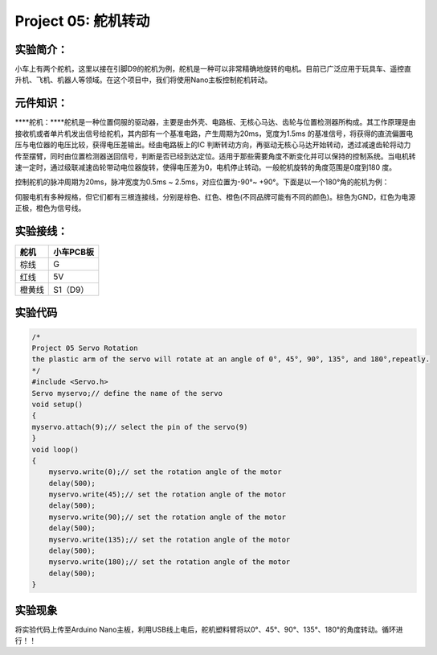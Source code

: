 Project 05: 舵机转动
====================

实验简介：
----------

小车上有两个舵机，这里以接在引脚D9的舵机为例，舵机是一种可以非常精确地旋转的电机。目前已广泛应用于玩具车、遥控直升机、飞机、机器人等领域。在这个项目中，我们将使用Nano主板控制舵机转动。

元件知识：
----------

|img|

\****舵机：\****舵机是一种位置伺服的驱动器，主要是由外壳、电路板、无核心马达、齿轮与位置检测器所构成。其工作原理是由接收机或者单片机发出信号给舵机，其内部有一个基准电路，产生周期为20ms，宽度为1.5ms
的基准信号，将获得的直流偏置电压与电位器的电压比较，获得电压差输出。经由电路板上的IC
判断转动方向，再驱动无核心马达开始转动，透过减速齿轮将动力传至摆臂，同时由位置检测器送回信号，判断是否已经到达定位。适用于那些需要角度不断变化并可以保持的控制系统。当电机转速一定时，通过级联减速齿轮带动电位器旋转，使得电压差为0，电机停止转动。一般舵机旋转的角度范围是0度到180
度。

控制舵机的脉冲周期为20ms，脉冲宽度为0.5ms ~ 2.5ms，对应位置为-90°~
+90°。下面是以一个180°角的舵机为例：

|image1|

伺服电机有多种规格，但它们都有三根连接线，分别是棕色、红色、橙色(不同品牌可能有不同的颜色)。棕色为GND，红色为电源正极，橙色为信号线。

|image2|

实验接线：
----------

====== =========
舵机   小车PCB板
====== =========
棕线   G
红线   5V
橙黄线 S1（D9）
====== =========

实验代码
--------

.. code:: c++

   /*
   Project 05 Servo Rotation
   the plastic arm of the servo will rotate at an angle of 0°, 45°, 90°, 135°, and 180°,repeatly.
   */
   #include <Servo.h>
   Servo myservo;// define the name of the servo
   void setup()
   {
   myservo.attach(9);// select the pin of the servo(9)
   }
   void loop()
   {
       myservo.write(0);// set the rotation angle of the motor
       delay(500);
       myservo.write(45);// set the rotation angle of the motor
       delay(500);
       myservo.write(90);// set the rotation angle of the motor
       delay(500);
       myservo.write(135);// set the rotation angle of the motor
       delay(500);
       myservo.write(180);// set the rotation angle of the motor
       delay(500);
   }

实验现象
--------

将实验代码上传至Arduino
Nano主板，利用USB线上电后，舵机塑料臂将以0°、45°、90°、135°、180°的角度转动。循环进行！！

.. |img| image:: ./img/095a2a284be6399674293f2483baad91.jpg
.. |image1| image:: ./img/648f9401dbf37fb3ebeeca0ba844a100.png
.. |image2| image:: ./img/45c9a62519ce5957279c900c76e9581a.jpg
